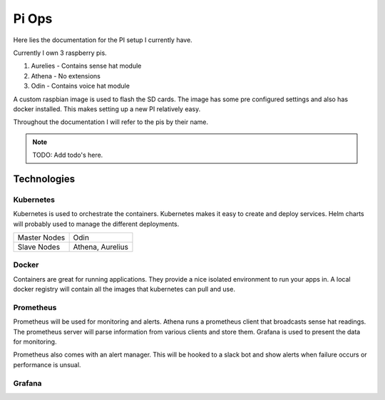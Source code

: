 Pi Ops
============

Here lies the documentation for the PI setup I currently have.

Currently I own 3 raspberry pis.

1. Aurelies - Contains sense hat module
#. Athena - No extensions
#. Odin - Contains voice hat module

A custom raspbian image is used to flash the SD cards. 
The image has some pre configured settings and also has docker installed. 
This makes setting up a new PI relatively easy.

Throughout the documentation I will refer to the pis by their name.

.. note:: TODO: Add todo's here.

Technologies
-----------------------------

Kubernetes
~~~~~~~~~~

Kubernetes is used to orchestrate the containers. 
Kubernetes makes it easy to create and deploy services. 
Helm charts will probably used to manage the different deployments.

+--------------+----------+
| Master Nodes | Odin     |
+--------------+----------+
| Slave Nodes  | Athena,  |
|              | Aurelius |
+--------------+----------+

Docker
~~~~~~~~~~

Containers are great for running applications. 
They provide a nice isolated environment to run your apps in.
A local docker registry will contain all the images that kubernetes can pull and use.

Prometheus
~~~~~~~~~~

Prometheus will be used for monitoring and alerts.
Athena runs a prometheus client that broadcasts sense hat readings.
The prometheus server will parse information from various clients and store them.
Grafana is used to present the data for monitoring.

Prometheus also comes with an alert manager. 
This will be hooked to a slack bot and show alerts when failure occurs or performance is unsual.

Grafana
~~~~~~~~~~






